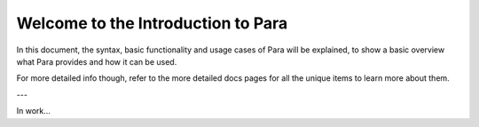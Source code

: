 ***********************************
Welcome to the Introduction to Para
***********************************

In this document, the syntax, basic functionality and usage cases of Para
will be explained, to show a basic overview what Para provides and how it can
be used.

For more detailed info though, refer to the more detailed docs pages for all
the unique items to learn more about them.

---

In work...
